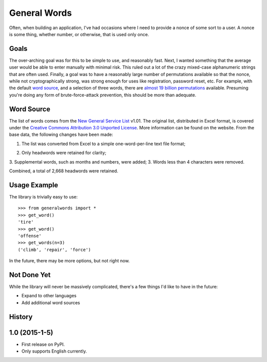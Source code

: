 ===============================
General Words
===============================

.. image:: https://badge.fury.io/py/generalwords.png
    :target: http://badge.fury.io/py/generalwords

.. image:: https://travis-ci.org/petrilli/generalwords.png?branch=master
        :target: https://travis-ci.org/petrilli/generalwords

.. image:: https://pypip.in/d/generalwords/badge.png
        :target: https://pypi.python.org/pypi/generalwords

Often, when building an application, I've had occasions where I need to provide
a nonce of some sort to a user.  A nonce is some thing, whether number, or
otherwise, that is used only once.


Goals
-----

The over-arching goal was for this to be simple to use,
and reasonably fast. Next, I wanted something that the average user would be
able to enter manually with minimal risk.  This ruled out a lot of the crazy
mixed-case alphanumeric strings that are often used.  Finally,
a goal was to have a reasonably large number of permutations available so
that the nonce, while not cryptographically strong, was strong enough for
uses like registration, password reset, etc.  For example, with the default
`word source`_, and a selection of three words, there are
`almost 19 billion permutations`_ available.  Presuming you're doing any form
of brute-force-attack prevention, this should be more than adequate.

.. _almost 19 billion permutations: http://www.wolframalpha.com/input/?i=number+of+3+permutations+of+2668+objects


Word Source
-----------

The list of words comes from the `New General Service List`_ v1.01. The original
list, distributed in Excel format, is covered under the
`Creative Commons Attribution 3.0 Unported License`_. More information can be
found on the website. From the base data, the following changes have been made:

#. The list was converted from Excel to a simple one-word-per-line text file
   format;
2. Only headwords were retained for clarity;
3. Supplemental words, such as months and numbers, were added;
3. Words less than 4 characters were removed.

Combined, a total of 2,668 headwords were retained.

.. _New General Service List: http://www.newgeneralservicelist.org/
.. _Creative Commons Attribution 3.0 Unported License: http://creativecommons.org/licenses/by/3.0/deed.en_US


Usage Example
-------------

The library is trivially easy to use::

    >>> from generalwords import *
    >>> get_word()
    'tire'
    >>> get_word()
    'offense'
    >>> get_words(n=3)
    ('climb', 'repair', 'force')

In the future, there may be more options, but not right now.


Not Done Yet
------------

While the library will never be massively complicated, there's a few things I'd
like to have in the future:

* Expand to other languages
* Add additional word sources




History
-------

1.0 (2015-1-5)
---------------------

* First release on PyPI.
* Only supports English currently.


